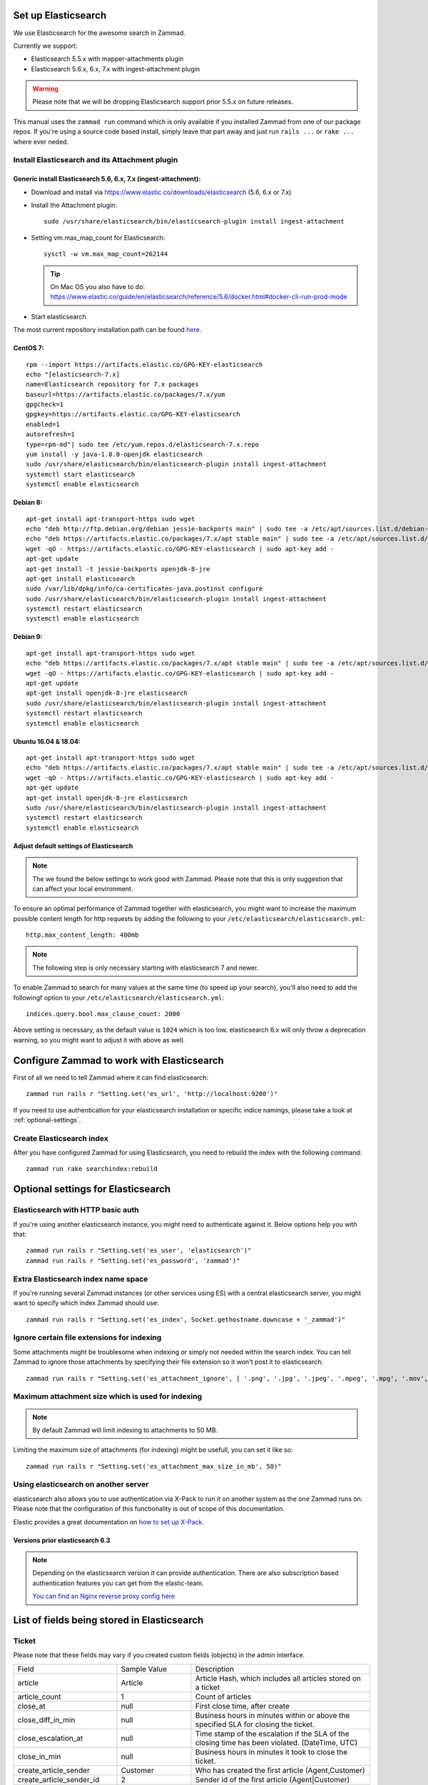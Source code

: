.. _install_elasticsearch:

Set up Elasticsearch
********************

We use Elasticsearch for the awesome search in Zammad.

Currently we support:

* Elasticsearch 5.5.x with mapper-attachments plugin
* Elasticsearch 5.6.x, 6.x, 7.x with ingest-attachment plugin

.. warning:: Please note that we will be dropping Elasticsearch support prior 5.5.x on future releases.

This manual uses the ``zammad run`` command which is only available if you installed Zammad from one of our package repos.
If you're using a source code based install, simply leave that part away and just run ``rails ...`` or ``rake ...`` where ever neded.


Install Elasticsearch and its Attachment plugin
===============================================

Generic install Elasticsearch 5.6, 6.x, 7.x (ingest-attachment):
----------------------------------------------------------------

* Download and install via https://www.elastic.co/downloads/elasticsearch (5.6, 6.x or 7.x)
* Install the Attachment plugin::

     sudo /usr/share/elasticsearch/bin/elasticsearch-plugin install ingest-attachment

* Setting vm.max_map_count for Elasticsearch::

     sysctl -w vm.max_map_count=262144

  .. tip:: On Mac OS you also have to do: https://www.elastic.co/guide/en/elasticsearch/reference/5.6/docker.html#docker-cli-run-prod-mode

* Start elasticsearch

The most current repository installation path can be found `here <https://www.elastic.co/guide/en/elasticsearch/reference/current/install-elasticsearch.html>`_.

CentOS 7:
---------

::

   rpm --import https://artifacts.elastic.co/GPG-KEY-elasticsearch
   echo "[elasticsearch-7.x]
   name=Elasticsearch repository for 7.x packages
   baseurl=https://artifacts.elastic.co/packages/7.x/yum
   gpgcheck=1
   gpgkey=https://artifacts.elastic.co/GPG-KEY-elasticsearch
   enabled=1
   autorefresh=1
   type=rpm-md"| sudo tee /etc/yum.repos.d/elasticsearch-7.x.repo
   yum install -y java-1.8.0-openjdk elasticsearch
   sudo /usr/share/elasticsearch/bin/elasticsearch-plugin install ingest-attachment
   systemctl start elasticsearch
   systemctl enable elasticsearch


Debian 8:
---------

::

   apt-get install apt-transport-https sudo wget
   echo "deb http://ftp.debian.org/debian jessie-backports main" | sudo tee -a /etc/apt/sources.list.d/debian-backports.list
   echo "deb https://artifacts.elastic.co/packages/7.x/apt stable main" | sudo tee -a /etc/apt/sources.list.d/elastic-7.x.list
   wget -qO - https://artifacts.elastic.co/GPG-KEY-elasticsearch | sudo apt-key add -
   apt-get update
   apt-get install -t jessie-backports openjdk-8-jre
   apt-get install elasticsearch
   sudo /var/lib/dpkg/info/ca-certificates-java.postinst configure
   sudo /usr/share/elasticsearch/bin/elasticsearch-plugin install ingest-attachment
   systemctl restart elasticsearch
   systemctl enable elasticsearch


Debian 9:
---------

::

   apt-get install apt-transport-https sudo wget
   echo "deb https://artifacts.elastic.co/packages/7.x/apt stable main" | sudo tee -a /etc/apt/sources.list.d/elastic-7.x.list
   wget -qO - https://artifacts.elastic.co/GPG-KEY-elasticsearch | sudo apt-key add -
   apt-get update
   apt-get install openjdk-8-jre elasticsearch
   sudo /usr/share/elasticsearch/bin/elasticsearch-plugin install ingest-attachment
   systemctl restart elasticsearch
   systemctl enable elasticsearch


Ubuntu 16.04 & 18.04:
---------------------

::

   apt-get install apt-transport-https sudo wget
   echo "deb https://artifacts.elastic.co/packages/7.x/apt stable main" | sudo tee -a /etc/apt/sources.list.d/elastic-7.x.list
   wget -qO - https://artifacts.elastic.co/GPG-KEY-elasticsearch | sudo apt-key add -
   apt-get update
   apt-get install openjdk-8-jre elasticsearch
   sudo /usr/share/elasticsearch/bin/elasticsearch-plugin install ingest-attachment
   systemctl restart elasticsearch
   systemctl enable elasticsearch

Adjust default settings of Elasticsearch
----------------------------------------

.. note:: The we found the below settings to work good with Zammad. Please note that this is only suggestion that can affect your local environment.

To ensure an optimal performance of Zammad together with elasticsearch, you might want to increase the maximum possible
content length for http requests by adding the following to your ``/etc/elasticsearch/elasticsearch.yml``::

   http.max_content_length: 400mb

.. note:: The following step is only necessary starting with elasticsearch 7 and newer.


To enable Zammad to search for many values at the same time (to speed up your search), you'll also need to add the followingf option to your ``/etc/elasticsearch/elasticsearch.yml``::

   indices.query.bool.max_clause_count: 2000

Above setting is necessary, as the default value is ``1024`` which is too low.
elasticsearch 6.x will only throw a deprecation warning, so you might want to adjust it with above as well.

Configure Zammad to work with Elasticsearch
*******************************************

First of all we need to tell Zammad where it can find elasticsearch::

   zammad run rails r "Setting.set('es_url', 'http://localhost:9200')"

If you need to use authentication for your elasticsearch installation or specific indice namings, please take a look at :ref:`optional-settings`.

Create Elasticsearch index
==========================

After you have configured Zammad for using Elasticsearch, you need to rebuild the index with the following command::

   zammad run rake searchindex:rebuild

.. _optional-settings:

Optional settings for Elasticsearch
***********************************

Elasticsearch with HTTP basic auth
==================================

If you're using another elasticsearch instance, you might need to authenticate against it.
Below options help you with that::

   zammad run rails r "Setting.set('es_user', 'elasticsearch')"
   zammad run rails r "Setting.set('es_password', 'zammad')"


Extra Elasticsearch index name space
====================================

If you're running several Zammad instances (or other services using ES) with a central elasticsearch server,
you might want to specify which index Zammad should use::

   zammad run rails r "Setting.set('es_index', Socket.gethostname.downcase + '_zammad')"

Ignore certain file extensions for indexing
===========================================

Some attachments might be troublesome when indexing or simply not needed within the search index.
You can tell Zammad to ignore those attachments by specifying their file extension so it won't post it to elasticsearch::

   zammad run rails r "Setting.set('es_attachment_ignore', [ '.png', '.jpg', '.jpeg', '.mpeg', '.mpg', '.mov', '.bin', '.exe', '.box', '.mbox' ] )"

Maximum attachment size which is used for indexing
==================================================

.. note:: By default Zammad will limit indexing to attachments to 50 MB.

Limiting the maximum size of attachments (for indexing) might be usefull, you can set it like so::

   zammad run rails r "Setting.set('es_attachment_max_size_in_mb', 50)"


Using elasticsearch on another server
=====================================

elasticsearch also allows you to use authentication via X-Pack to run it on another system as the one Zammad runs on.
Please note that the configuration of this functionality is out of scope of this documentation.

Elastic provides a great documentation on `how to set up X-Pack <https://www.elastic.co/guide/en/elasticsearch/reference/current/setup-xpack.html>`_.


Versions prior elasticsearch 6.3
--------------------------------

.. note:: Depending on the elasticsearch version it can provide authentication. There are also subscription based authentication features you can get from the elastic-team.

   `You can find an Nginx reverse proxy config here <https://github.com/zammad/zammad/blob/develop/contrib/nginx/elasticsearch.conf>`_


List of fields being stored in Elasticsearch
********************************************

Ticket
======

Please note that these fields may vary if you created custom fields (objects) in the admin interface.

+------------------------------+--------------------------+---------------------------------------------------------------+
| Field                        | Sample Value             | Description                                                   |
+------------------------------+--------------------------+---------------------------------------------------------------+
| article                      | Article                  | Article Hash, which includes all articles stored on a ticket  |
+------------------------------+--------------------------+---------------------------------------------------------------+
| article_count                | 1                        | Count of articles                                             |
+------------------------------+--------------------------+---------------------------------------------------------------+
| close_at                     | null                     | First close time, after create                                |
+------------------------------+--------------------------+---------------------------------------------------------------+
| close_diff_in_min            | null                     | Business hours in minutes within or above the specified SLA   |
|                              |                          | for closing the ticket.                                       |
+------------------------------+--------------------------+---------------------------------------------------------------+
| close_escalation_at          | null                     | Time stamp of the escalation if the SLA of the closing time   |
|                              |                          | has been violated. (DateTime, UTC)                            |
+------------------------------+--------------------------+---------------------------------------------------------------+
| close_in_min                 | null                     | Business hours in minutes it took to close the ticket.        |
+------------------------------+--------------------------+---------------------------------------------------------------+
| create_article_sender        | Customer                 | Who has created the first article (Agent,Customer)            |
+------------------------------+--------------------------+---------------------------------------------------------------+
| create_article_sender_id     | 2                        | Sender id of the first article (Agent|Customer)               |
+------------------------------+--------------------------+---------------------------------------------------------------+
| create_article_type          | web                      | Article type for the first article (note, email, phone...)    |
+------------------------------+--------------------------+---------------------------------------------------------------+
| create_article_type_id       | 11                       | Article type ID for the first article (note, email, phone...) |
+------------------------------+--------------------------+---------------------------------------------------------------+
| created_at                   | 2017-08-03T14:21:38.701Z | Created timestamp (DateTime, UTC)                             |
+------------------------------+--------------------------+---------------------------------------------------------------+
| created_by                   | User                     | User details of the user who created the ticket               |
+------------------------------+--------------------------+---------------------------------------------------------------+
| created_by_id                | 13                       | User id of user who created the ticket                        |
+------------------------------+--------------------------+---------------------------------------------------------------+
| customer                     | User                     | Customer details                                              |
+------------------------------+--------------------------+---------------------------------------------------------------+
| customer_id                  | 13                       | User id of the current customer (assigned to ticket)          |
+------------------------------+--------------------------+---------------------------------------------------------------+
| escalation_at                | null                     | Next first escalation date (nearest close_escalation_at,      |
|                              |                          | first_response_escalation_at or update_escalation_at          |
|                              |                          | (DateTime, UTC)                                               |
+------------------------------+--------------------------+---------------------------------------------------------------+
| first_response_at            | null                     | Time stamp of the first reaction to the customer              |
|                              |                          | (DateTime, UTC)                                               |
+------------------------------+--------------------------+---------------------------------------------------------------+
| first_response_diff_in_min   | null                     | Business hours in minutes within or above the specified SLA   |
|                              |                          | for the first reaction to the customer.                       |
+------------------------------+--------------------------+---------------------------------------------------------------+
| first_response_escalation_at | null                     | Time stamp of the escalation if the SLA of the first reaction |
|                              |                          | time has been violated. (DateTime, UTC)                       |
+------------------------------+--------------------------+---------------------------------------------------------------+
| first_response_in_min        | null                     | Business hours in minutes it took to send inital response to  |
|                              |                          | customer.                                                     |
+------------------------------+--------------------------+---------------------------------------------------------------+
| group                        | Sales                    | Current ticket group (Sales, Support...)                      |
+------------------------------+--------------------------+---------------------------------------------------------------+
| group_id                     | 1                        | Current ticket group id                                       |
+------------------------------+--------------------------+---------------------------------------------------------------+
| id                           | 19                       | Ticket id                                                     |
+------------------------------+--------------------------+---------------------------------------------------------------+
| last_contact_agent_at        | null                     | Last contact to customer from agent, timestamp (DateTime, UTC)|
+------------------------------+--------------------------+---------------------------------------------------------------+
| last_contact_at              | 2017-08-03T14:21:38.701Z | Last contact timestamp (DateTime, UTC)                        |
+------------------------------+--------------------------+---------------------------------------------------------------+
| last_contact_customer_at     | 2017-08-03T14:21:38.701Z | Last contact from a customer, timestamp (DateTime, UTC)       |
+------------------------------+--------------------------+---------------------------------------------------------------+
| note                         | null                     | Internal note for ticket                                      |
+------------------------------+--------------------------+---------------------------------------------------------------+
| number                       | 61019                    | The uniq ticket number                                        |
+------------------------------+--------------------------+---------------------------------------------------------------+
| organization_id              | null                     | Id of the organization of a given customer                    |
+------------------------------+--------------------------+---------------------------------------------------------------+
| owner                        | User                     | Current owner (agent)                                         |
+------------------------------+--------------------------+---------------------------------------------------------------+
| owner_id                     | 1                        | User id of owner                                              |
+------------------------------+--------------------------+---------------------------------------------------------------+
| pending_time                 | null                     | Current pending time (DateTime, UTC)                          |
+------------------------------+--------------------------+---------------------------------------------------------------+
| preferences                  |                          | Sub Hash for special information                              |
+------------------------------+--------------------------+---------------------------------------------------------------+
| priority                     | 2 normal                 | Ticket priority                                               |
+------------------------------+--------------------------+---------------------------------------------------------------+
| priority_id                  | 2                        | ID of the currently set priority                              |
+------------------------------+--------------------------+---------------------------------------------------------------+
| state                        | new                      | Ticket state (new, open...)                                   |
+------------------------------+--------------------------+---------------------------------------------------------------+
| state_id                     | 1                        | Ticket state id for available ticket states (new, open...)    |
+------------------------------+--------------------------+---------------------------------------------------------------+
| time_unit                    | null                     | Accounted time units for this ticket                          |
+------------------------------+--------------------------+---------------------------------------------------------------+
| title                        | Feedback Form            | Ticket title                                                  |
+------------------------------+--------------------------+---------------------------------------------------------------+
| type                         | null                     | Ticket Type (deprecated)                                      |
+------------------------------+--------------------------+---------------------------------------------------------------+
| update_diff_in_min           | null                     | Business hours in minutes within or above the specified SLA   |
|                              |                          | for updating the ticket.                                      |
+------------------------------+--------------------------+---------------------------------------------------------------+
| update_escalation_at         | null                     | Time stamp of the last update reaction to the customer        |
|                              |                          | (DateTime, UTC)                                               |
+------------------------------+--------------------------+---------------------------------------------------------------+
| update_in_min                | null                     | Business hours in minutes it took to send the last update     |
|                              |                          | response to customer                                          |
+------------------------------+--------------------------+---------------------------------------------------------------+
| updated_at                   | 2017-08-03T14:21:38.701Z | Last update timestamp (DateTime, UTC)                         |
+------------------------------+--------------------------+---------------------------------------------------------------+
| updated_by                   | User                     | User who updated the ticket                                   |
+------------------------------+--------------------------+---------------------------------------------------------------+
| updated_by_id                | 13                       | User id of user who updated the ticket                        |
+------------------------------+--------------------------+---------------------------------------------------------------+

Article
=======

+---------------------+------------------------------------------------+--------------------------------------------------------------+
| Field               | Sample Value                                   | Description                                                  |
+---------------------+------------------------------------------------+--------------------------------------------------------------+
| attachment.title    | file1.txt                                      | File name                                                    |
+---------------------+------------------------------------------------+--------------------------------------------------------------+
| attachment.content  | Hello world                                    | File Content                                                 |
+---------------------+------------------------------------------------+--------------------------------------------------------------+
| attachment.keywords | keyword                                        | File Keywords                                                |
+---------------------+------------------------------------------------+--------------------------------------------------------------+
| attachment.content  | Max                                            | File Author                                                  |
+---------------------+------------------------------------------------+--------------------------------------------------------------+
| body                | :)                                             | Content of the article                                       |
+---------------------+------------------------------------------------+--------------------------------------------------------------+
| cc                  | null                                           | Content of the optional cc field                             |
+---------------------+------------------------------------------------+--------------------------------------------------------------+
| content_type        | text/plain                                     | Content type                                                 |
+---------------------+------------------------------------------------+--------------------------------------------------------------+
| created_at          | 2017-08-03T14:21:38.000Z                       | Article create date (DateTime, UTC)                          |
+---------------------+------------------------------------------------+--------------------------------------------------------------+
| created_by          | See User                                       | Who has created the article                                  |
+---------------------+------------------------------------------------+--------------------------------------------------------------+
| created_by_id       | 13                                             | Who (UserID) has created the article                         |
+---------------------+------------------------------------------------+--------------------------------------------------------------+
| from                | Christopher Miller via <order@chrispresso.com> | Sender address of the article                                |
+---------------------+------------------------------------------------+--------------------------------------------------------------+
| id                  | 19                                             | internal (DB) article id                                     |
+---------------------+------------------------------------------------+--------------------------------------------------------------+
| in_reply_to         | null                                           | Content of reply to field                                    |
+---------------------+------------------------------------------------+--------------------------------------------------------------+
| internal            | FALSE                                          | Is article visible for customer                              |
+---------------------+------------------------------------------------+--------------------------------------------------------------+
| message_id          | null                                           | Message ID (if article was an email)                         |
+---------------------+------------------------------------------------+--------------------------------------------------------------+
| message_id_md5      | null                                           | internal message id MD5 Checksum                             |
+---------------------+------------------------------------------------+--------------------------------------------------------------+
| origin_by_id        | null                                           | For which real user (UserID) the article creation has been   |
|                     |                                                | done. For example the customer which was calling on the phone|
+---------------------+------------------------------------------------+--------------------------------------------------------------+
| preferences         | { }                                            | Hash for additional information.                             |
+---------------------+------------------------------------------------+--------------------------------------------------------------+
| references          | null                                           | Email references header.                                     |
+---------------------+------------------------------------------------+--------------------------------------------------------------+
| reply_to            | null                                           | Content of the reply to field                                |
+---------------------+------------------------------------------------+--------------------------------------------------------------+
| sender              | Customer                                       | Who is the sender (Customer, Agent)                          |
+---------------------+------------------------------------------------+--------------------------------------------------------------+
| sender_id           | 2                                              | Which type of user has created the article (Agent, Customer) |
+---------------------+------------------------------------------------+--------------------------------------------------------------+
| subject             | Feedback Form                                  | Article subject                                              |
+---------------------+------------------------------------------------+--------------------------------------------------------------+
| ticket_id           | 19                                             | referencing ticket ID                                        |
+---------------------+------------------------------------------------+--------------------------------------------------------------+
| to                  | null                                           | Content of the to field                                      |
+---------------------+------------------------------------------------+--------------------------------------------------------------+
| type                | web                                            | Article type (phone, email, web...)                          |
+---------------------+------------------------------------------------+--------------------------------------------------------------+
| type_id             | 11                                             | Article type id (phone, email, web...)                       |
+---------------------+------------------------------------------------+--------------------------------------------------------------+
| updated_at          | 2017-08-03T14:21:38.701Z                       | Update time of the article (DateTime, UTC)                   |
+---------------------+------------------------------------------------+--------------------------------------------------------------+
| updated_by          | See User                                       | Who has updated the article                                  |
+---------------------+------------------------------------------------+--------------------------------------------------------------+
| updated_by_id       | 13                                             | Who (UserID) has updated the article                         |
+---------------------+------------------------------------------------+--------------------------------------------------------------+

User
====

Please note that these fields may vary if you created custom fields (objects) in the admin interface.

+-----------------+--------------------------+-----------------------------------------+
| Field           | Sample Value             | Description                             |
+-----------------+--------------------------+-----------------------------------------+
| active          | TRUE                     | is activ (boolean)                      |
+-----------------+--------------------------+-----------------------------------------+
| address         |                          | User Adress                             |
+-----------------+--------------------------+-----------------------------------------+
| city            |                          | User City                               |
+-----------------+--------------------------+-----------------------------------------+
| country         |                          | User Country                            |
+-----------------+--------------------------+-----------------------------------------+
| created_at      | 2017-07-26T21:21:28.000Z | User creation date (DateTime, UTC)      |
+-----------------+--------------------------+-----------------------------------------+
| created_by_id   | 1                        | ID of user who created the current user |
+-----------------+--------------------------+-----------------------------------------+
| department      |                          | User Department                         |
+-----------------+--------------------------+-----------------------------------------+
| email           | chris@chrispresso.com    | User E-Mail                             |
+-----------------+--------------------------+-----------------------------------------+
| fax             |                          | User Fax                                |
+-----------------+--------------------------+-----------------------------------------+
| firstname       | Christopher              | User Firstname                          |
+-----------------+--------------------------+-----------------------------------------+
| id              | 3                        | Internal id (database, autincrement)    |
+-----------------+--------------------------+-----------------------------------------+
| last_login      | 2017-07-26T21:23:15.019Z | User last login (DateTime, UTC)         |
+-----------------+--------------------------+-----------------------------------------+
| lastname        | Miller                   | User Lastname                           |
+-----------------+--------------------------+-----------------------------------------+
| login           | chris@chrispresso.com    | User Login                              |
+-----------------+--------------------------+-----------------------------------------+
| mobile          |                          | User Mobile                             |
+-----------------+--------------------------+-----------------------------------------+
| note            |                          | internal note                           |
+-----------------+--------------------------+-----------------------------------------+
| organization    | Chrispresso Inc          | Orgnaization name of the current user   |
+-----------------+--------------------------+-----------------------------------------+
| organization_id | 2                        | ID which links to the organization name |
+-----------------+--------------------------+-----------------------------------------+
| phone           |                          | User Phone                              |
+-----------------+--------------------------+-----------------------------------------+
| street          |                          | User Street                             |
+-----------------+--------------------------+-----------------------------------------+
| updated_at      | 2017-07-27T15:04:47.270Z | Last update date (DateTime, UTC)        |
+-----------------+--------------------------+-----------------------------------------+
| updated_by_id   | 3                        | ID of user who updated the current user |
+-----------------+--------------------------+-----------------------------------------+
| verified        | FALSE                    | is verified (boolean)                   |
+-----------------+--------------------------+-----------------------------------------+
| vip             | FALSE                    | Is VIP (boolean)                        |
+-----------------+--------------------------+-----------------------------------------+
| web             |                          | User Web Url                            |
+-----------------+--------------------------+-----------------------------------------+
| zip             |                          | User ZIP                                |
+-----------------+--------------------------+-----------------------------------------+
